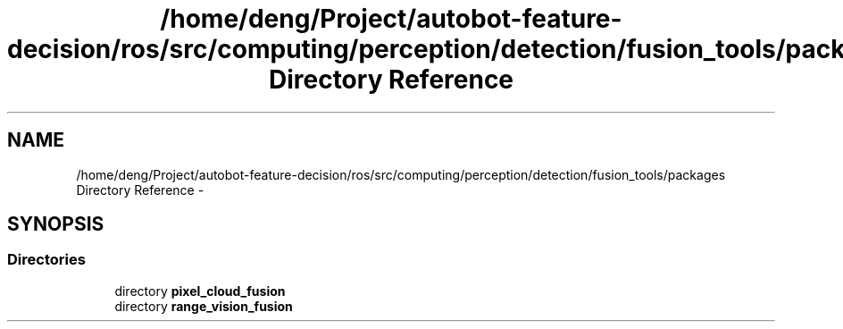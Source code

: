 .TH "/home/deng/Project/autobot-feature-decision/ros/src/computing/perception/detection/fusion_tools/packages Directory Reference" 3 "Fri May 22 2020" "Autoware_Doxygen" \" -*- nroff -*-
.ad l
.nh
.SH NAME
/home/deng/Project/autobot-feature-decision/ros/src/computing/perception/detection/fusion_tools/packages Directory Reference \- 
.SH SYNOPSIS
.br
.PP
.SS "Directories"

.in +1c
.ti -1c
.RI "directory \fBpixel_cloud_fusion\fP"
.br
.ti -1c
.RI "directory \fBrange_vision_fusion\fP"
.br
.in -1c
